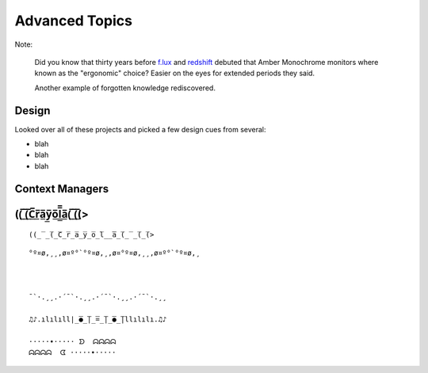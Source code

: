 
Advanced Topics
=======================


Note:

    Did you know that thirty years before
    `f.lux <https://en.wikipedia.org/wiki/F.lux>`_
    and
    `redshift <https://en.wikipedia.org/wiki/Redshift_(software)>`_
    debuted that Amber Monochrome monitors where known as the "ergonomic"
    choice?
    Easier on the eyes for extended periods they said.

    Another example of forgotten knowledge rediscovered.




Design
--------------------

Looked over all of these projects and picked a few design cues from several:

.. hlist::

    - ansi
    - ansicolors
    - blessed (terminfo?)
    - blessings
    - click style and utilities
    - colorama.ansi
    - colorize
    - escape
    - fabric.colors
    - kolors (terminfo)
    - pycolor
    - pygments
    - style - check out
    - termcolor




- blah
- blah
- blah



Context Managers
-------------------











((̲̅ ̲̅(̲̅C̲̅r̲̅a̲̅y̲̅o̲̅l̲̲̅̅a̲̅(̲̅ ̲̅(̲̅(>
--------------------

::

    ((̲̅ ̲̅(̲̅C̲̅r̲̅a̲̅y̲̅o̲̅l̲̲̅̅a̲̅(̲̅ ̲̅(̲̅(>





::

    °º¤ø,¸¸,ø¤º°`°º¤ø,¸,ø¤°º¤ø,¸¸,ø¤º°`°º¤ø,¸



    ¯`·.¸¸.·´¯`·.¸¸.·´¯`·.¸¸.·´¯`·.¸¸

    ♫♪.ılılıll|̲̅̅●̲̅̅|̲̅̅=̲̅̅|̲̅̅●̲̅̅|llılılı.♫♪

    ·····•····· ᗤ  ᗣᗣᗣᗣ
    ᗣᗣᗣᗣ  ᗧ ·····•·····

